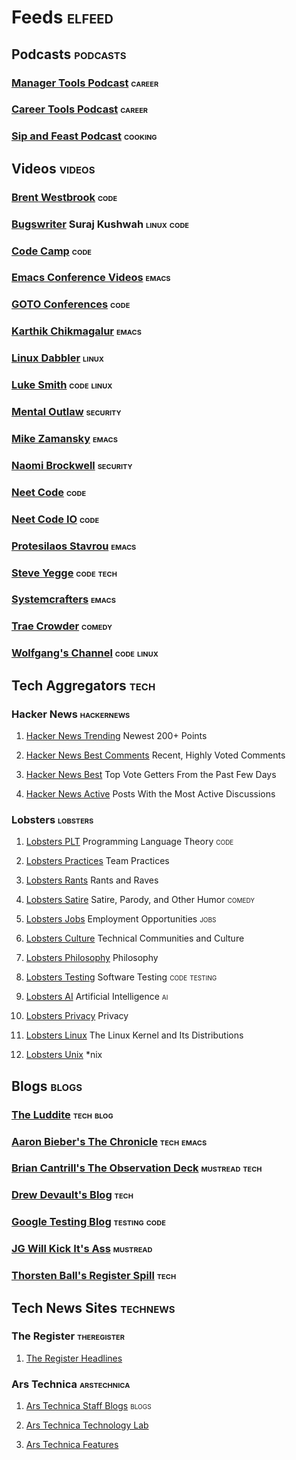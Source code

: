 * Feeds                                                              :elfeed:
** Podcasts                                                       :podcasts:
*** [[https://files.manager-tools.com/files/public/feeds/manager-tools-podcasts.xml][Manager Tools Podcast]]                                          :career:
*** [[https://files.manager-tools.com/files/public/feeds/career_tools_podcasts.xml][Career Tools Podcast]]                                           :career:
*** [[https://www.patreon.com/rss/sipandfeast?auth=0VNsTslk1yGXna_oPrjMbhwDevoojlGZ][Sip and Feast Podcast]]                                         :cooking:
** Videos                                                           :videos:
*** [[https://www.youtube.com/feeds/videos.xml?channel_id=UC0PBefyEK7qQ7HN325nUamQ][Brent Westbrook]]                                                  :code:
*** [[https://www.youtube.com/feeds/videos.xml?channel_id=UCngn7SVujlvskHRvRKc1cTw][Bugswriter]] Suraj Kushwah                                   :linux:code:
*** [[https://www.youtube.com/feeds/videos.xml?channel_id=UC8butISFwT-Wl7EV0hUK0BQ][Code Camp]]                                                        :code:
*** [[https://www.youtube.com/feeds/videos.xml?channel_id=UCwuyodzTl_KdEKNuJmeo99A][Emacs Conference Videos]]                                         :emacs:
*** [[https://www.youtube.com/feeds/videos.xml?channel_id=UCs_tLP3AiwYKwdUHpltJPuA][GOTO Conferences]]                                                 :code:
*** [[https://www.youtube.com/feeds/videos.xml?channel_id=UCbh_g91w0T6OYp40xFrtnhA][Karthik Chikmagalur]]                                             :emacs:
*** [[https://www.youtube.com/feeds/videos.xml?channel_id=UC3pasXoRUTKPpQaKtlJz62g][Linux Dabbler]]                                                   :linux:
*** [[https://www.youtube.com/feeds/videos.xml?channel_id=UC2eYFnH61tmytImy1mTYvhA][Luke Smith]]                                                 :code:linux:
*** [[https://www.youtube.com/feeds/videos.xml?channel_id=UC7YOGHUfC1Tb6E4pudI9STA][Mental Outlaw]]                                                :security:
*** [[https://www.youtube.com/feeds/videos.xml?channel_id=UCxkMDXQ5qzYOgXPRnOBrp1w][Mike Zamansky]]                                                   :emacs:
*** [[https://www.youtube.com/feeds/videos.xml?channel_id=UCSuHzQ3GrHSzoBbwrIq3LLA][Naomi Brockwell]]                                              :security:
*** [[https://www.youtube.com/feeds/videos.xml?channel_id=UC_mYaQAE6-71rjSN6CeCA-g][Neet Code]]                                                        :code:
*** [[https://www.youtube.com/feeds/videos.xml?channel_id=UCevUmOfLTUX9MNGJQKsPdIA][Neet Code IO]]                                                     :code:
*** [[https://www.youtube.com/feeds/videos.xml?channel_id=UC0uTPqBCFIpZxlz_Lv1tk_g][Protesilaos Stavrou]]                                             :emacs:
*** [[https://www.youtube.com/feeds/videos.xml?channel_id=UC2RCcnTltR3HMQOYVqwmweA][Steve Yegge]]                                                 :code:tech:
*** [[https://www.youtube.com/feeds/videos.xml?channel_id=UCAiiOTio8Yu69c3XnR7nQBQ][Systemcrafters]]                                                  :emacs:
*** [[https://www.youtube.com/feeds/videos.xml?channel_id=UCTHsQd-vRXK1bp4vpifl6yA][Trae Crowder]]                                                   :comedy:
*** [[https://www.youtube.com/feeds/videos.xml?channel_id=UCsnGwSIHyoYN0kiINAGUKxg][Wolfgang's Channel]]                                         :code:linux:
** Tech Aggregators                                                   :tech:
*** Hacker News                                                :hackernews:
**** [[https://hnrss.org/newest?points=200][Hacker News Trending]] Newest 200+ Points
**** [[https://hnrss.org/bestcomments][Hacker News Best Comments]] Recent, Highly Voted Comments
**** [[https://hnrss.org/best][Hacker News Best]] Top Vote Getters From the Past Few Days
**** [[https://hnrss.org/active][Hacker News Active]] Posts With the Most Active Discussions
*** Lobsters                                                     :lobsters:
**** [[https://lobste.rs/t/plt.rss][Lobsters PLT]] Programming Language Theory                       :code:
**** [[https://lobste.rs/t/practices.rss][Lobsters Practices]] Team Practices
**** [[https://lobste.rs/t/rant.rss][Lobsters Rants]] Rants and Raves
**** [[https://lobste.rs/t/satire.rss][Lobsters Satire]] Satire, Parody, and Other Humor              :comedy:
**** [[https://lobste.rs/t/job.rss][Lobsters Jobs]] Employment Opportunities                         :jobs:
**** [[https://lobste.rs/t/culture.rss][Lobsters Culture]] Technical Communities and Culture
**** [[https://lobste.rs/t/philosophy.rss][Lobsters Philosophy]] Philosophy
**** [[https://lobste.rs/t/testing.rss][Lobsters Testing]] Software Testing                      :code:testing:
**** [[https://lobste.rs/t/ai.rss][Lobsters AI]] Artificial Intelligence                              :ai:
**** [[https://lobste.rs/t/privacy.rss][Lobsters Privacy]] Privacy
**** [[https://lobste.rs/t/linux.rss][Lobsters Linux]] The Linux Kernel and Its Distributions
**** [[https://lobste.rs/t/unix.rss][Lobsters Unix]] *nix
** Blogs                                                             :blogs:
*** [[https://theluddite.org/feed.rss][The Luddite]]                                                 :tech:blog:
*** [[https://blog.aaronbieber.com/posts/index.xml][Aaron Bieber's The Chronicle]]                               :tech:emacs:
*** [[http://dtrace.org/blogs/bmc/feed/][Brian Cantrill's The Observation Deck]]                   :mustread:tech:
*** [[https://drewdevault.com/blog/index.xml][Drew Devault's Blog]]                                              :tech:
*** [[https://feeds.feedburner.com/blogspot/RLXA][Google Testing Blog]]                                      :testing:code:
*** [[http://www.jgwkia.com/feeds/posts/default][JG Will Kick It's Ass]]                                        :mustread:
*** [[https://registerspill.thorstenball.com/feed][Thorsten Ball's Register Spill]]                                   :tech:
** Tech News Sites                                                :technews:
*** The Register                                              :theregister:
**** [[https://www.theregister.co.uk/headlines.atom][The Register Headlines]]
*** Ars Technica                                              :arstechnica:
**** [[https://feeds.arstechnica.com/arstechnica/staff-blogs][Ars Technica Staff Blogs]]                                      :blogs:
**** [[https://feeds.arstechnica.com/arstechnica/technology-lab][Ars Technica Technology Lab]]
**** [[https://feeds.arstechnica.com/arstechnica/features][Ars Technica Features]]
